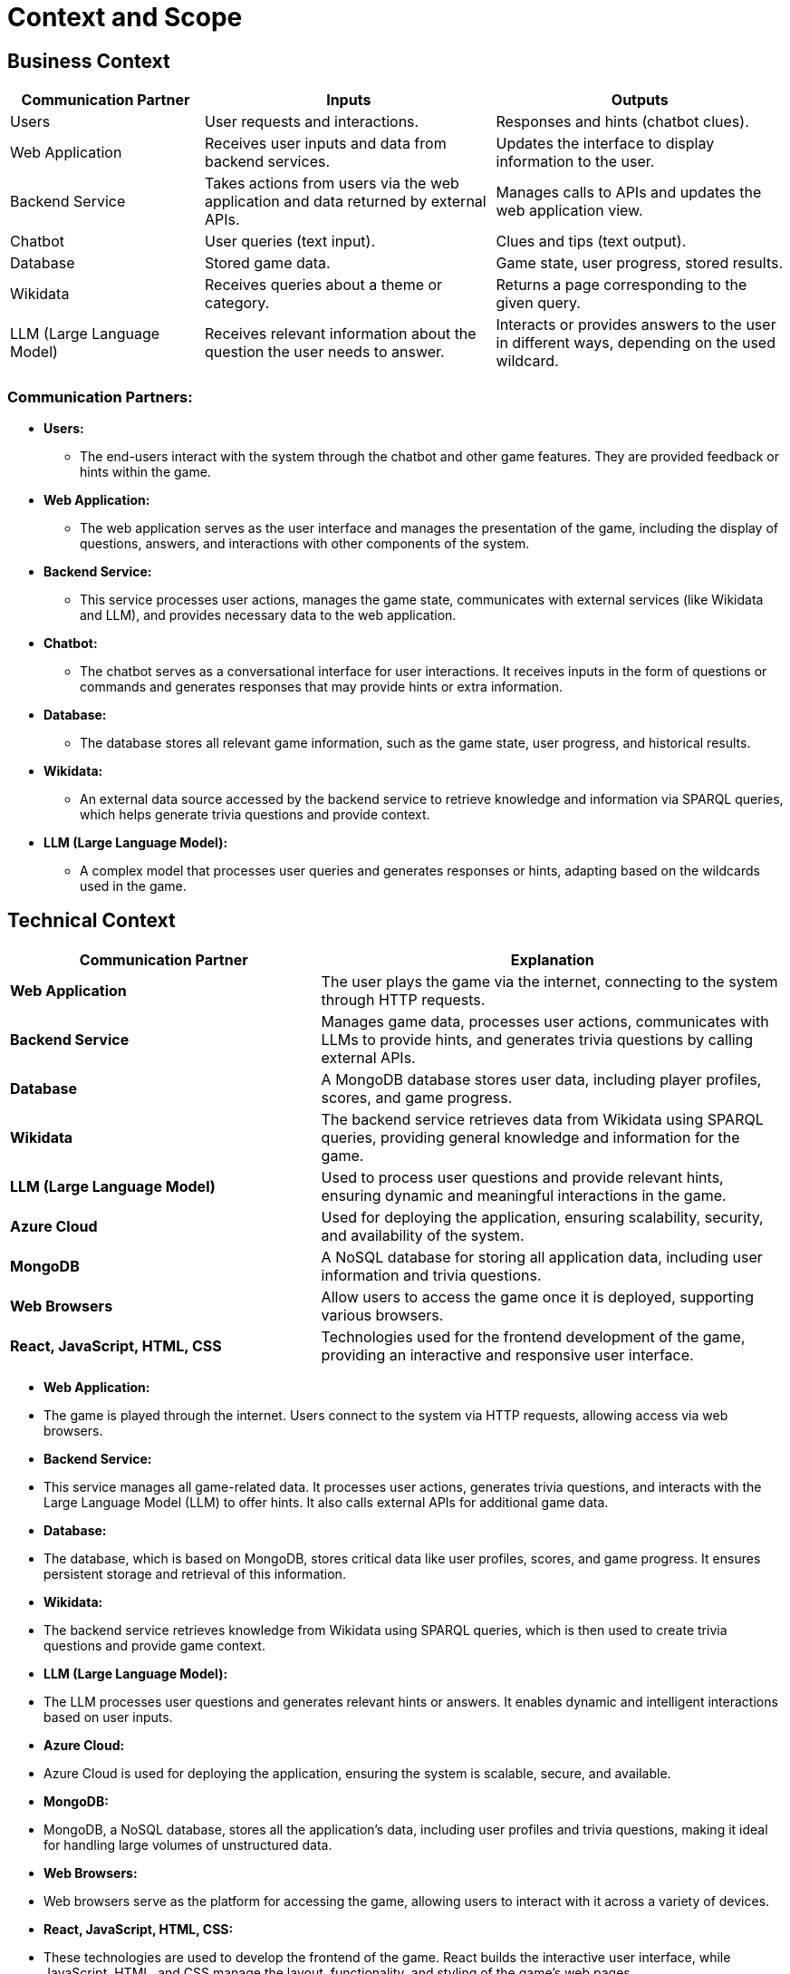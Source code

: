 ifndef::imagesdir[:imagesdir: ../images]

[[section-context-and-scope]]
= Context and Scope

== Business Context

[options="header",cols="^2,^3,^3"]
|===
| *Communication Partner*   | *Inputs*                      | *Outputs*

| Users                     | User requests and interactions.  | Responses and hints (chatbot clues).
| Web Application           | Receives user inputs and data from backend services. | Updates the interface to display information to the user.
| Backend Service           | Takes actions from users via the web application and data returned by external APIs. | Manages calls to APIs and updates the web application view.
| Chatbot                   | User queries (text input).       | Clues and tips (text output).
| Database                   | Stored game data.               | Game state, user progress, stored results.
| Wikidata                  | Receives queries about a theme or category. | Returns a page corresponding to the given query.
| LLM (Large Language Model)| Receives relevant information about the question the user needs to answer. | Interacts or provides answers to the user in different ways, depending on the used wildcard.
|===

=== Communication Partners:
* *Users:* 
    ** The end-users interact with the system through the chatbot and other game features. They are provided feedback or hints within the game.
* *Web Application:* 
    ** The web application serves as the user interface and manages the presentation of the game, including the display of questions, answers, and interactions with other components of the system.
* *Backend Service:* 
    ** This service processes user actions, manages the game state, communicates with external services (like Wikidata and LLM), and provides necessary data to the web application.
* *Chatbot:* 
    ** The chatbot serves as a conversational interface for user interactions. It receives inputs in the form of questions or commands and generates responses that may provide hints or extra information.
* *Database:* 
    ** The database stores all relevant game information, such as the game state, user progress, and historical results.
* *Wikidata:* 
    ** An external data source accessed by the backend service to retrieve knowledge and information via SPARQL queries, which helps generate trivia questions and provide context.
* *LLM (Large Language Model):* 
    ** A complex model that processes user queries and generates responses or hints, adapting based on the wildcards used in the game.

== Technical Context

[options="header",cols="^2,^3"]
|===
| *Communication Partner*     | *Explanation*

| *Web Application*            | The user plays the game via the internet, connecting to the system through HTTP requests.

| *Backend Service*            | Manages game data, processes user actions, communicates with LLMs to provide hints, and generates trivia questions by calling external APIs.

| *Database*                   | A MongoDB database stores user data, including player profiles, scores, and game progress.

| *Wikidata*                   | The backend service retrieves data from Wikidata using SPARQL queries, providing general knowledge and information for the game.

| *LLM (Large Language Model)* | Used to process user questions and provide relevant hints, ensuring dynamic and meaningful interactions in the game.

| *Azure Cloud*                | Used for deploying the application, ensuring scalability, security, and availability of the system.

| *MongoDB*                    | A NoSQL database for storing all application data, including user information and trivia questions.

| *Web Browsers*                | Allow users to access the game once it is deployed, supporting various browsers.

| *React, JavaScript, HTML, CSS*| Technologies used for the frontend development of the game, providing an interactive and responsive user interface.
|===

* *Web Application:*
    * The game is played through the internet. Users connect to the system via HTTP requests, allowing access via web browsers.

* *Backend Service:*
    * This service manages all game-related data. It processes user actions, generates trivia questions, and interacts with the Large Language Model (LLM) to offer hints. It also calls external APIs for additional game data.

* *Database:*
    * The database, which is based on MongoDB, stores critical data like user profiles, scores, and game progress. It ensures persistent storage and retrieval of this information.

* *Wikidata:*
    * The backend service retrieves knowledge from Wikidata using SPARQL queries, which is then used to create trivia questions and provide game context.

* *LLM (Large Language Model):*
    * The LLM processes user questions and generates relevant hints or answers. It enables dynamic and intelligent interactions based on user inputs.

* *Azure Cloud:*
    * Azure Cloud is used for deploying the application, ensuring the system is scalable, secure, and available.

* *MongoDB:*
    * MongoDB, a NoSQL database, stores all the application’s data, including user profiles and trivia questions, making it ideal for handling large volumes of unstructured data.

* *Web Browsers:*
    * Web browsers serve as the platform for accessing the game, allowing users to interact with it across a variety of devices.

* *React, JavaScript, HTML, CSS:*
    * These technologies are used to develop the frontend of the game. React builds the interactive user interface, while JavaScript, HTML, and CSS manage the layout, functionality, and styling of the game’s web pages.